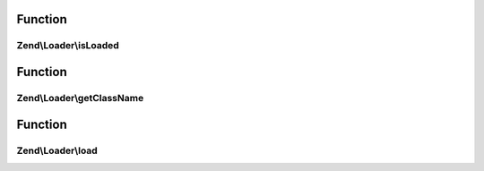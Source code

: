 .. Loader/ShortNameLocator.php generated using docpx on 01/30/13 03:02pm


Function
********

Zend\\Loader\\isLoaded
======================

.. function:: Zend\Loader\isLoaded()


    Whether or not a Helper by a specific name

    :param string: 

    :rtype: bool 



Function
********

Zend\\Loader\\getClassName
==========================

.. function:: Zend\Loader\getClassName()


    Return full class name for a named helper

    :param string: 

    :rtype: string 



Function
********

Zend\\Loader\\load
==================

.. function:: Zend\Loader\load()


    Load a helper via the name provided

    :param string: 

    :rtype: string 



